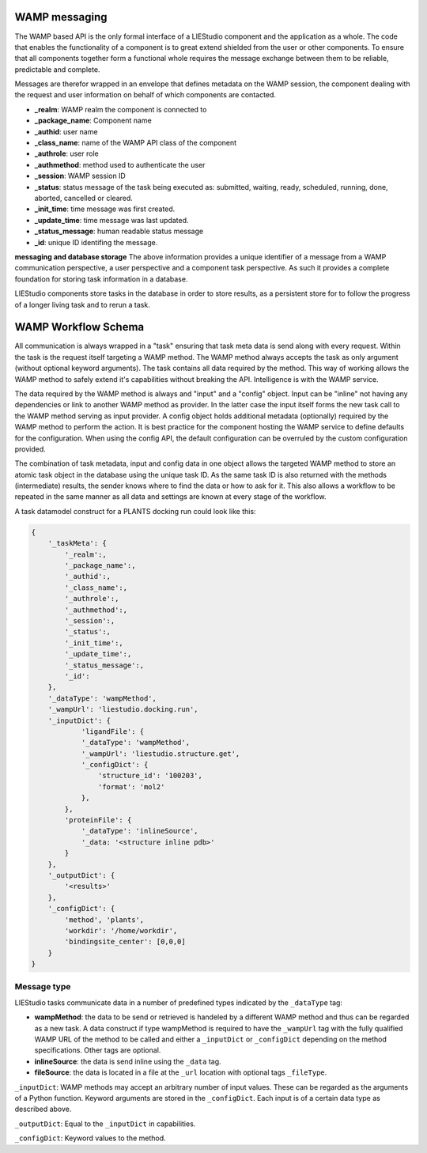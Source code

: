 .. _wamp:

WAMP messaging
==============

The WAMP based API is the only formal interface of a LIEStudio component and the application as a whole.
The code that enables the functionality of a component is to great extend shielded from the user or other 
components. To ensure that all components together form a functional whole requires the message exchange between
them to be reliable, predictable and complete.

Messages are therefor wrapped in an envelope that defines metadata on the WAMP session, the component dealing with
the request and user information on behalf of which components are contacted. 

* **_realm**:          WAMP realm the component is connected to
* **_package_name**:   Component name
* **_authid**:         user name
* **_class_name**:     name of the WAMP API class of the component
* **_authrole**:       user role
* **_authmethod**:     method used to authenticate the user
* **_session**:        WAMP session ID 
* **_status**:         status message of the task being executed as: submitted, waiting, ready, scheduled, running,
  done, aborted, cancelled or cleared.
* **_init_time**:      time message was first created.
* **_update_time**:    time message was last updated.
* **_status_message**: human readable status message
* **_id**:             unique ID identifing the message. 

**messaging and database storage**
The above information provides a unique identifier of a message from a WAMP communication perspective, a user 
perspective and a component task perspective. As such it provides a complete foundation for storing task
information in a database. 

LIEStudio components store tasks in the database in order to store results, as a persistent store for to follow
the progress of a longer living task and to rerun a task.

WAMP Workflow Schema
====================

All communication is always wrapped in a "task" ensuring that task meta data is send along with every request.
Within the task is the request itself targeting a WAMP method. The WAMP method always accepts the task as only
argument (without optional keyword arguments). The task contains all data required by the method. This way
of working allows the WAMP method to safely extend it's capabilities without breaking the API. Intelligence is
with the WAMP service.

The data required by the WAMP method is always and "input" and a "config" object. Input can be "inline" not having
any dependencies or link to another WAMP method as provider. In the latter case the input itself forms the new
task call to the WAMP method serving as input provider.
A config object holds additional metadata (optionally) required by the WAMP method to perform the action. It is
best practice for the component hosting the WAMP service to define defaults for the configuration. When using the
config API, the default configuration can be overruled by the custom configuration provided. 

The combination of task metadata, input and config data in one object allows the targeted WAMP method to store
an atomic task object in the database using the unique task ID. As the same task ID is also returned with the 
methods (intermediate) results, the sender knows where to find the data or how to ask for it.
This also allows a workflow to be repeated in the same manner as all data and settings are known at every stage
of the workflow.

A task datamodel construct for a PLANTS docking run could look like this:

.. code-block:: python

    {
        '_taskMeta': {
            '_realm':,         
            '_package_name':,  
            '_authid':,        
            '_class_name':,    
            '_authrole':,      
            '_authmethod':,    
            '_session':,       
            '_status':,        
            '_init_time':,     
            '_update_time':,   
            '_status_message':,
            '_id':            
        },
        '_dataType': 'wampMethod',
        '_wampUrl': 'liestudio.docking.run',
        '_inputDict': {
                'ligandFile': {
                '_dataType': 'wampMethod',
                '_wampUrl': 'liestudio.structure.get',
                '_configDict': {
                    'structure_id': '100203',
                    'format': 'mol2'
                },
            },
            'proteinFile': {
                '_dataType': 'inlineSource',
                '_data: '<structure inline pdb>'
            }
        },
        '_outputDict': {
            '<results>'
        },
        '_configDict': {
            'method', 'plants',
            'workdir': '/home/workdir',
            'bindingsite_center': [0,0,0]
        }
    }

Message type
------------

LIEStudio tasks communicate data in a number of predefined types indicated by the ``_dataType`` tag:

* **wampMethod**: the data to be send or retrieved is handeled by a different WAMP method and thus can
  be regarded as a new task. A data construct if type wampMethod is required to have the
  ``_wampUrl`` tag with the fully qualified WAMP URL of the method to be called and either a
  ``_inputDict`` or ``_configDict`` depending on the method specifications. Other tags are optional.
* **inlineSource**: the data is send inline using the ``_data`` tag. 
* **fileSource**: the data is located in a file at the ``_url`` location with optional tags ``_fileType``.

``_inputDict``:
WAMP methods may accept an arbitrary number of input values. These can be regarded as the arguments 
of a Python function. Keyword arguments are stored in the ``_configDict``.
Each input is of a certain data type as described above.

``_outputDict``:
Equal to the ``_inputDict`` in capabilities.

``_configDict``:
Keyword values to the method.